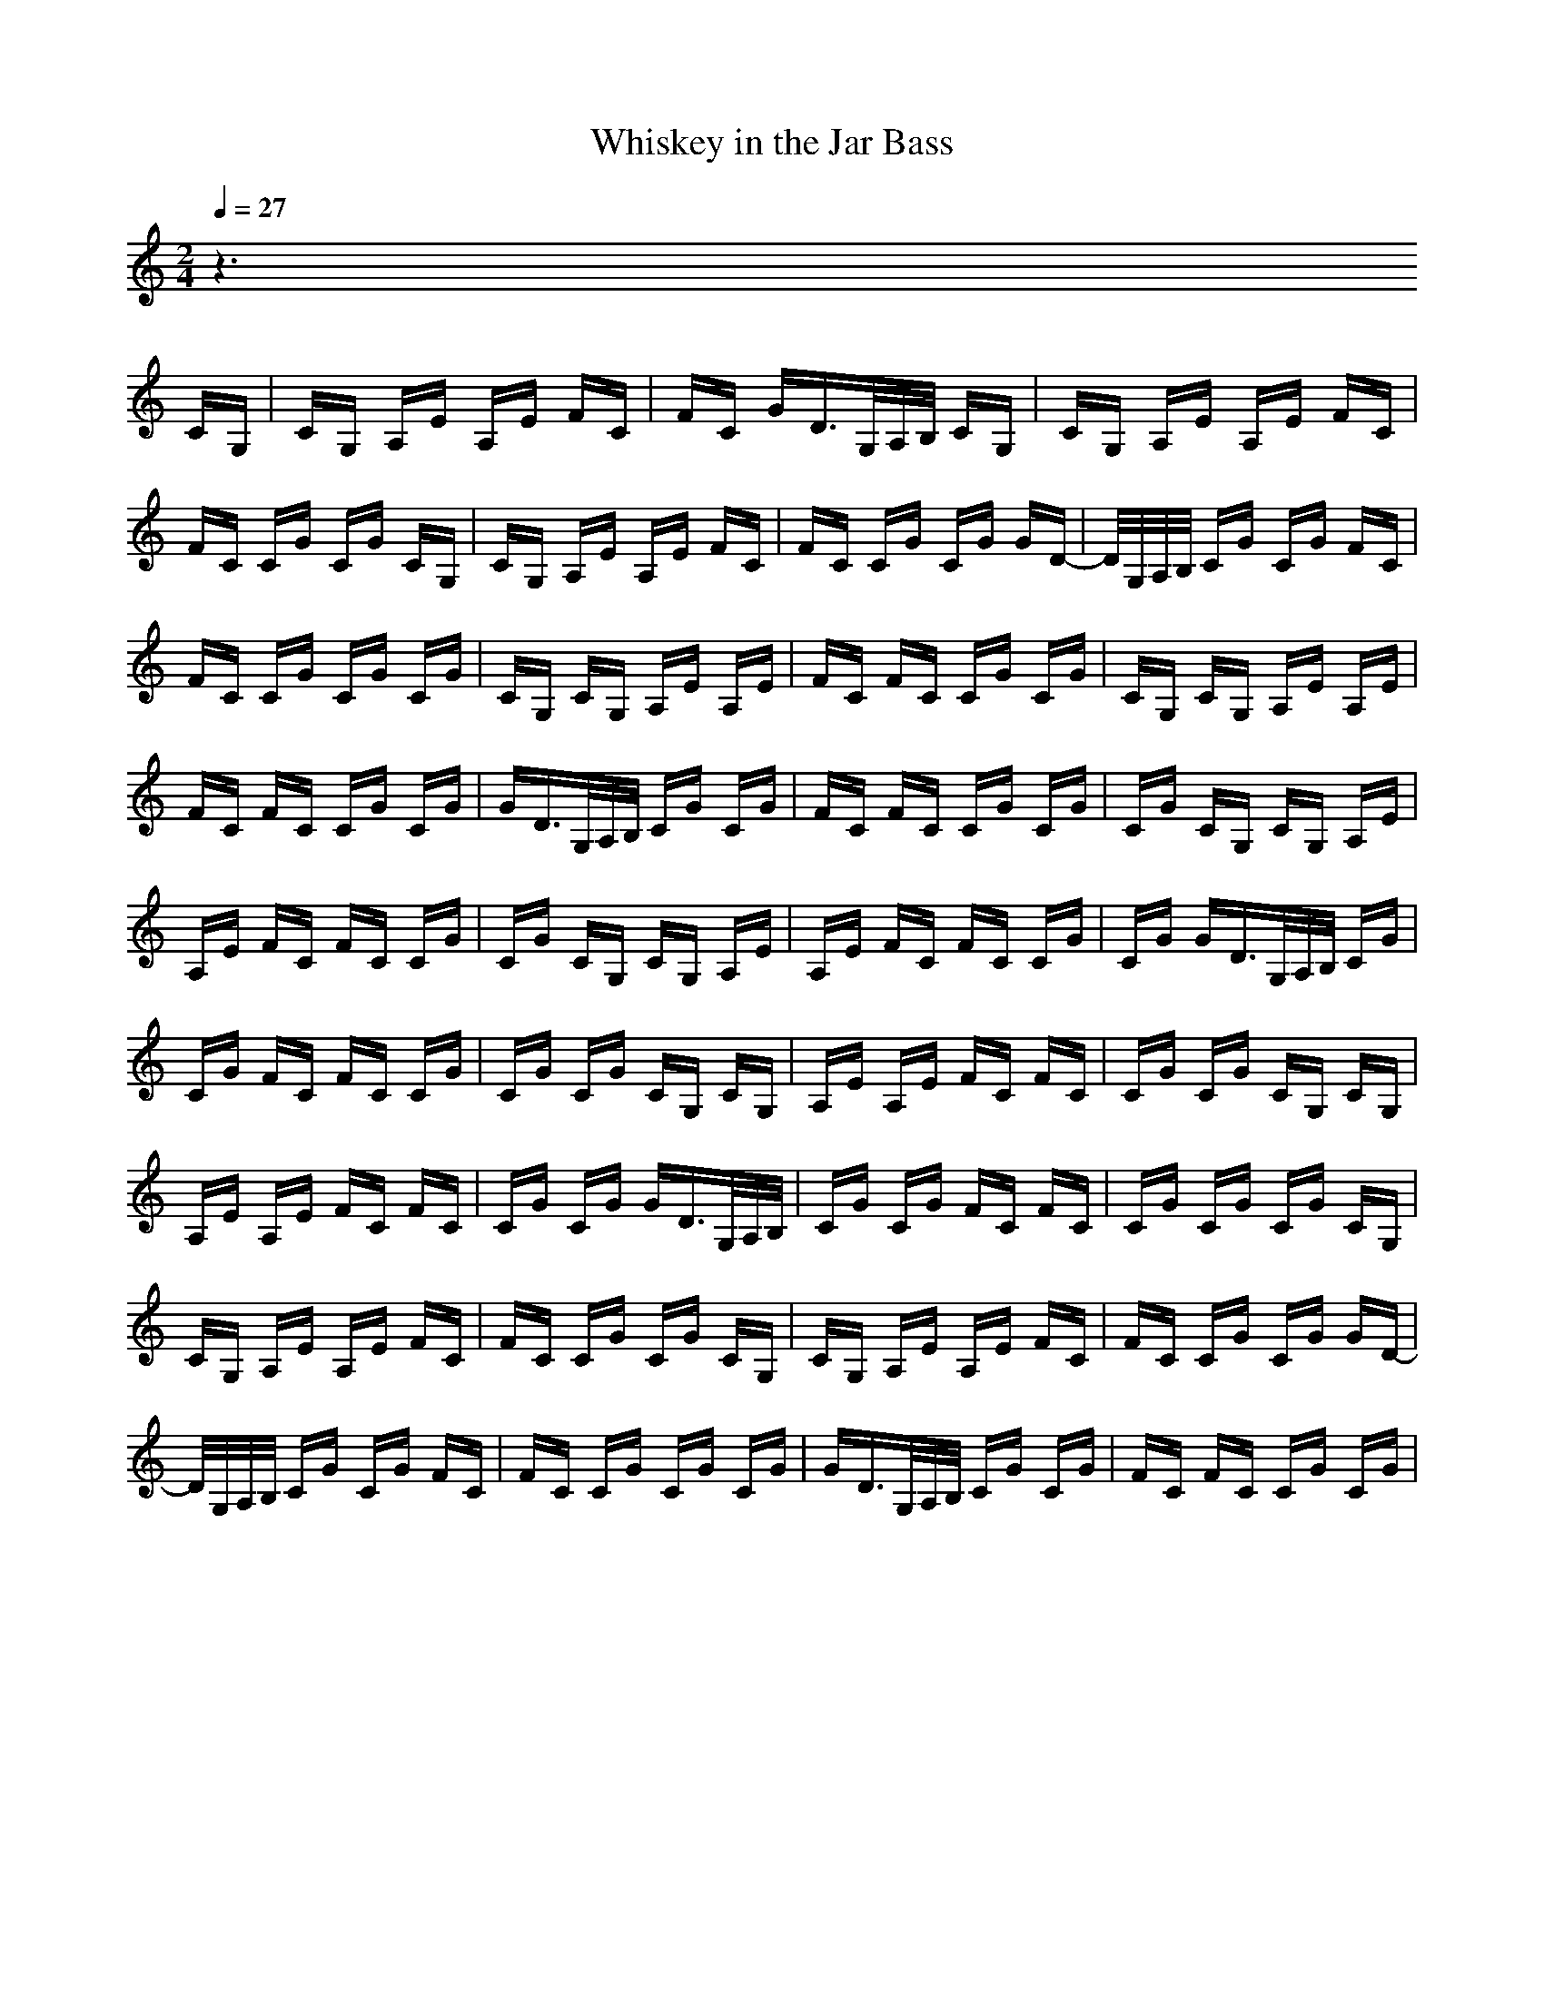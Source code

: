 X:1
T:Whiskey in the Jar Bass
M:2/4
L:1/16
Q:1/4=27
K:C
z6 
CG,|CG, A,E A,E FC|FC GD3/2G,/2A,/2B,/2 CG,|CG, A,E A,E FC|
FC CG CG CG,|CG, A,E A,E FC|FC CG CG GD-|D/2G,/2A,/2B,/2 CG CG FC|
FC CG CG CG|CG, CG, A,E A,E|FC FC CG CG|CG, CG, A,E A,E|
FC FC CG CG|GD3/2G,/2A,/2B,/2 CG CG|FC FC CG CG|CG CG, CG, A,E|
A,E FC FC CG|CG CG, CG, A,E|A,E FC FC CG|CG GD3/2G,/2A,/2B,/2 CG|
CG FC FC CG|CG CG CG, CG,|A,E A,E FC FC|CG CG CG, CG,|
A,E A,E FC FC|CG CG GD3/2G,/2A,/2B,/2|CG CG FC FC|CG CG CG CG,|
CG, A,E A,E FC|FC CG CG CG,|CG, A,E A,E FC|FC CG CG GD-|
D/2G,/2A,/2B,/2 CG CG FC|FC CG CG CG|GD3/2G,/2A,/2B,/2 CG CG|FC FC CG CG|
